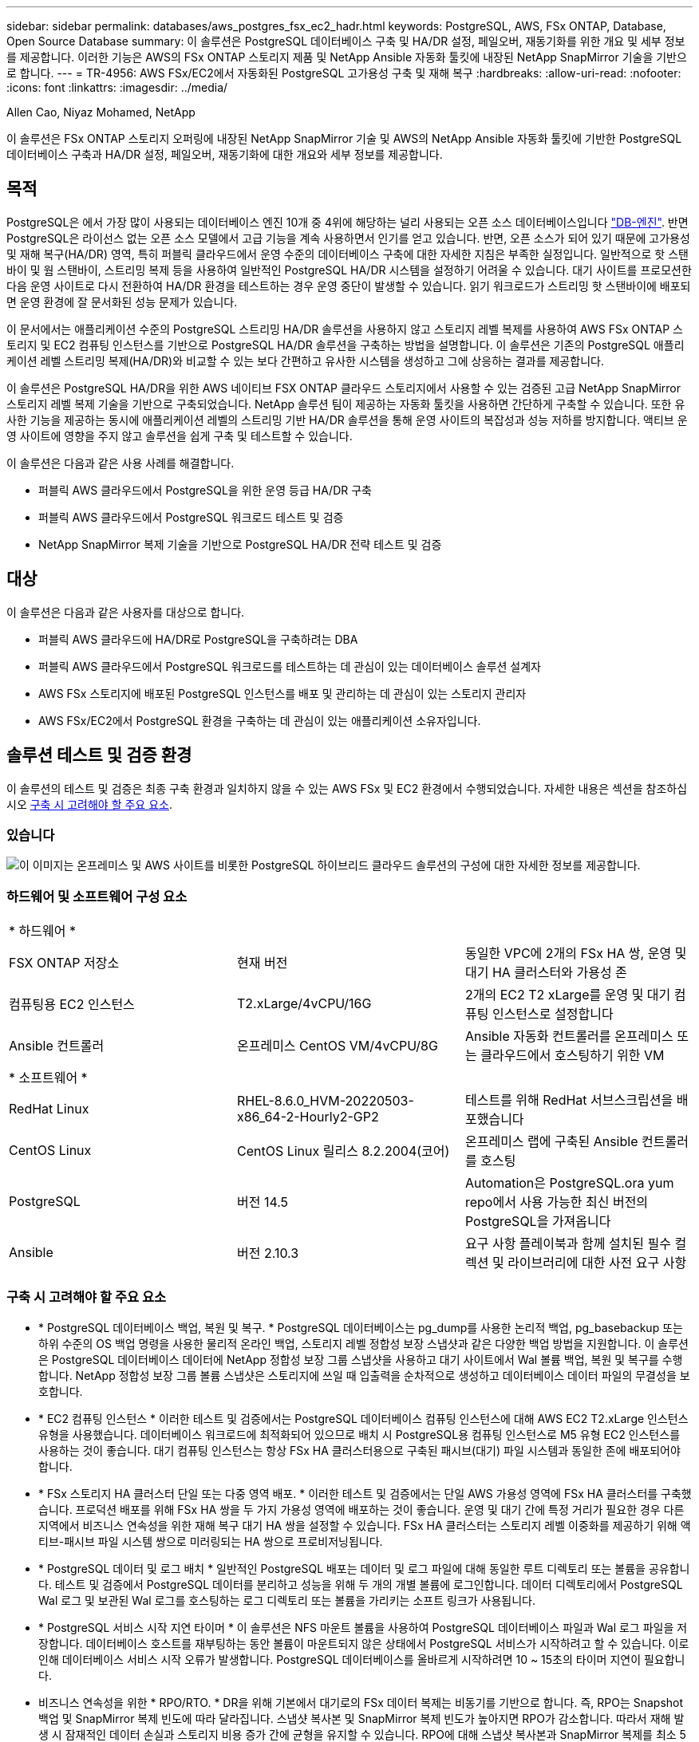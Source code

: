 ---
sidebar: sidebar 
permalink: databases/aws_postgres_fsx_ec2_hadr.html 
keywords: PostgreSQL, AWS, FSx ONTAP, Database, Open Source Database 
summary: 이 솔루션은 PostgreSQL 데이터베이스 구축 및 HA/DR 설정, 페일오버, 재동기화를 위한 개요 및 세부 정보를 제공합니다. 이러한 기능은 AWS의 FSx ONTAP 스토리지 제품 및 NetApp Ansible 자동화 툴킷에 내장된 NetApp SnapMirror 기술을 기반으로 합니다. 
---
= TR-4956: AWS FSx/EC2에서 자동화된 PostgreSQL 고가용성 구축 및 재해 복구
:hardbreaks:
:allow-uri-read: 
:nofooter: 
:icons: font
:linkattrs: 
:imagesdir: ../media/


Allen Cao, Niyaz Mohamed, NetApp

[role="lead"]
이 솔루션은 FSx ONTAP 스토리지 오퍼링에 내장된 NetApp SnapMirror 기술 및 AWS의 NetApp Ansible 자동화 툴킷에 기반한 PostgreSQL 데이터베이스 구축과 HA/DR 설정, 페일오버, 재동기화에 대한 개요와 세부 정보를 제공합니다.



== 목적

PostgreSQL은 에서 가장 많이 사용되는 데이터베이스 엔진 10개 중 4위에 해당하는 널리 사용되는 오픈 소스 데이터베이스입니다 link:https://db-engines.com/en/ranking["DB-엔진"^]. 반면 PostgreSQL은 라이선스 없는 오픈 소스 모델에서 고급 기능을 계속 사용하면서 인기를 얻고 있습니다. 반면, 오픈 소스가 되어 있기 때문에 고가용성 및 재해 복구(HA/DR) 영역, 특히 퍼블릭 클라우드에서 운영 수준의 데이터베이스 구축에 대한 자세한 지침은 부족한 실정입니다. 일반적으로 핫 스탠바이 및 웜 스탠바이, 스트리밍 복제 등을 사용하여 일반적인 PostgreSQL HA/DR 시스템을 설정하기 어려울 수 있습니다. 대기 사이트를 프로모션한 다음 운영 사이트로 다시 전환하여 HA/DR 환경을 테스트하는 경우 운영 중단이 발생할 수 있습니다. 읽기 워크로드가 스트리밍 핫 스탠바이에 배포되면 운영 환경에 잘 문서화된 성능 문제가 있습니다.

이 문서에서는 애플리케이션 수준의 PostgreSQL 스트리밍 HA/DR 솔루션을 사용하지 않고 스토리지 레벨 복제를 사용하여 AWS FSx ONTAP 스토리지 및 EC2 컴퓨팅 인스턴스를 기반으로 PostgreSQL HA/DR 솔루션을 구축하는 방법을 설명합니다. 이 솔루션은 기존의 PostgreSQL 애플리케이션 레벨 스트리밍 복제(HA/DR)와 비교할 수 있는 보다 간편하고 유사한 시스템을 생성하고 그에 상응하는 결과를 제공합니다.

이 솔루션은 PostgreSQL HA/DR을 위한 AWS 네이티브 FSX ONTAP 클라우드 스토리지에서 사용할 수 있는 검증된 고급 NetApp SnapMirror 스토리지 레벨 복제 기술을 기반으로 구축되었습니다. NetApp 솔루션 팀이 제공하는 자동화 툴킷을 사용하면 간단하게 구축할 수 있습니다. 또한 유사한 기능을 제공하는 동시에 애플리케이션 레벨의 스트리밍 기반 HA/DR 솔루션을 통해 운영 사이트의 복잡성과 성능 저하를 방지합니다. 액티브 운영 사이트에 영향을 주지 않고 솔루션을 쉽게 구축 및 테스트할 수 있습니다.

이 솔루션은 다음과 같은 사용 사례를 해결합니다.

* 퍼블릭 AWS 클라우드에서 PostgreSQL을 위한 운영 등급 HA/DR 구축
* 퍼블릭 AWS 클라우드에서 PostgreSQL 워크로드 테스트 및 검증
* NetApp SnapMirror 복제 기술을 기반으로 PostgreSQL HA/DR 전략 테스트 및 검증




== 대상

이 솔루션은 다음과 같은 사용자를 대상으로 합니다.

* 퍼블릭 AWS 클라우드에 HA/DR로 PostgreSQL을 구축하려는 DBA
* 퍼블릭 AWS 클라우드에서 PostgreSQL 워크로드를 테스트하는 데 관심이 있는 데이터베이스 솔루션 설계자
* AWS FSx 스토리지에 배포된 PostgreSQL 인스턴스를 배포 및 관리하는 데 관심이 있는 스토리지 관리자
* AWS FSx/EC2에서 PostgreSQL 환경을 구축하는 데 관심이 있는 애플리케이션 소유자입니다.




== 솔루션 테스트 및 검증 환경

이 솔루션의 테스트 및 검증은 최종 구축 환경과 일치하지 않을 수 있는 AWS FSx 및 EC2 환경에서 수행되었습니다. 자세한 내용은 섹션을 참조하십시오 <<구축 시 고려해야 할 주요 요소>>.



=== 있습니다

image:aws_postgres_fsx_ec2_architecture.png["이 이미지는 온프레미스 및 AWS 사이트를 비롯한 PostgreSQL 하이브리드 클라우드 솔루션의 구성에 대한 자세한 정보를 제공합니다."]



=== 하드웨어 및 소프트웨어 구성 요소

[cols="33%, 33%, 33%"]
|===


3+| * 하드웨어 * 


| FSX ONTAP 저장소 | 현재 버전 | 동일한 VPC에 2개의 FSx HA 쌍, 운영 및 대기 HA 클러스터와 가용성 존 


| 컴퓨팅용 EC2 인스턴스 | T2.xLarge/4vCPU/16G | 2개의 EC2 T2 xLarge를 운영 및 대기 컴퓨팅 인스턴스로 설정합니다 


| Ansible 컨트롤러 | 온프레미스 CentOS VM/4vCPU/8G | Ansible 자동화 컨트롤러를 온프레미스 또는 클라우드에서 호스팅하기 위한 VM 


3+| * 소프트웨어 * 


| RedHat Linux | RHEL-8.6.0_HVM-20220503-x86_64-2-Hourly2-GP2 | 테스트를 위해 RedHat 서브스크립션을 배포했습니다 


| CentOS Linux | CentOS Linux 릴리스 8.2.2004(코어) | 온프레미스 랩에 구축된 Ansible 컨트롤러를 호스팅 


| PostgreSQL | 버전 14.5 | Automation은 PostgreSQL.ora yum repo에서 사용 가능한 최신 버전의 PostgreSQL을 가져옵니다 


| Ansible | 버전 2.10.3 | 요구 사항 플레이북과 함께 설치된 필수 컬렉션 및 라이브러리에 대한 사전 요구 사항 
|===


=== 구축 시 고려해야 할 주요 요소

* * PostgreSQL 데이터베이스 백업, 복원 및 복구. * PostgreSQL 데이터베이스는 pg_dump를 사용한 논리적 백업, pg_basebackup 또는 하위 수준의 OS 백업 명령을 사용한 물리적 온라인 백업, 스토리지 레벨 정합성 보장 스냅샷과 같은 다양한 백업 방법을 지원합니다. 이 솔루션은 PostgreSQL 데이터베이스 데이터에 NetApp 정합성 보장 그룹 스냅샷을 사용하고 대기 사이트에서 Wal 볼륨 백업, 복원 및 복구를 수행합니다. NetApp 정합성 보장 그룹 볼륨 스냅샷은 스토리지에 쓰일 때 입출력을 순차적으로 생성하고 데이터베이스 데이터 파일의 무결성을 보호합니다.
* * EC2 컴퓨팅 인스턴스 * 이러한 테스트 및 검증에서는 PostgreSQL 데이터베이스 컴퓨팅 인스턴스에 대해 AWS EC2 T2.xLarge 인스턴스 유형을 사용했습니다. 데이터베이스 워크로드에 최적화되어 있으므로 배치 시 PostgreSQL용 컴퓨팅 인스턴스로 M5 유형 EC2 인스턴스를 사용하는 것이 좋습니다. 대기 컴퓨팅 인스턴스는 항상 FSx HA 클러스터용으로 구축된 패시브(대기) 파일 시스템과 동일한 존에 배포되어야 합니다.
* * FSx 스토리지 HA 클러스터 단일 또는 다중 영역 배포. * 이러한 테스트 및 검증에서는 단일 AWS 가용성 영역에 FSx HA 클러스터를 구축했습니다. 프로덕션 배포를 위해 FSx HA 쌍을 두 가지 가용성 영역에 배포하는 것이 좋습니다. 운영 및 대기 간에 특정 거리가 필요한 경우 다른 지역에서 비즈니스 연속성을 위한 재해 복구 대기 HA 쌍을 설정할 수 있습니다. FSx HA 클러스터는 스토리지 레벨 이중화를 제공하기 위해 액티브-패시브 파일 시스템 쌍으로 미러링되는 HA 쌍으로 프로비저닝됩니다.
* * PostgreSQL 데이터 및 로그 배치 * 일반적인 PostgreSQL 배포는 데이터 및 로그 파일에 대해 동일한 루트 디렉토리 또는 볼륨을 공유합니다. 테스트 및 검증에서 PostgreSQL 데이터를 분리하고 성능을 위해 두 개의 개별 볼륨에 로그인합니다. 데이터 디렉토리에서 PostgreSQL Wal 로그 및 보관된 Wal 로그를 호스팅하는 로그 디렉토리 또는 볼륨을 가리키는 소프트 링크가 사용됩니다.
* * PostgreSQL 서비스 시작 지연 타이머 * 이 솔루션은 NFS 마운트 볼륨을 사용하여 PostgreSQL 데이터베이스 파일과 Wal 로그 파일을 저장합니다. 데이터베이스 호스트를 재부팅하는 동안 볼륨이 마운트되지 않은 상태에서 PostgreSQL 서비스가 시작하려고 할 수 있습니다. 이로 인해 데이터베이스 서비스 시작 오류가 발생합니다. PostgreSQL 데이터베이스를 올바르게 시작하려면 10 ~ 15초의 타이머 지연이 필요합니다.
* 비즈니스 연속성을 위한 * RPO/RTO. * DR을 위해 기본에서 대기로의 FSx 데이터 복제는 비동기를 기반으로 합니다. 즉, RPO는 Snapshot 백업 및 SnapMirror 복제 빈도에 따라 달라집니다. 스냅샷 복사본 및 SnapMirror 복제 빈도가 높아지면 RPO가 감소합니다. 따라서 재해 발생 시 잠재적인 데이터 손실과 스토리지 비용 증가 간에 균형을 유지할 수 있습니다. RPO에 대해 스냅샷 복사본과 SnapMirror 복제를 최소 5분 간격으로 구현할 수 있으며 PostgreSQL은 일반적으로 RTO에 대한 1분 이내에 DR 대기 사이트에서 복구할 수 있습니다.
* * 데이터베이스 백업. * PostgreSQL 데이터베이스가 구축되거나 On-Premrs 데이터 센터에서 AWS FSx 스토리지로 마이그레이션된 후 데이터를 보호하기 위해 FSx HA 쌍에서 자동 동기화됩니다. 재해 발생 시 복제된 대기 사이트로 데이터를 더욱 안전하게 보호할 수 있습니다. 장기 백업 보존 또는 데이터 보호를 위해 내장된 PostgreSQL pg_basebackup 유틸리티를 사용하여 S3 Blob 스토리지로 포팅할 수 있는 전체 데이터베이스 백업을 실행하는 것이 좋습니다.




== 솔루션 구축

이 솔루션 배포는 아래에 설명된 자세한 지침을 따라 NetApp Ansible 기반 자동화 툴킷을 사용하여 자동으로 완료할 수 있습니다.

. 자동화 도구 키트 readme.md의 지침을 읽으십시오 link:https://github.com/NetApp-Automation/na_postgresql_aws_deploy_hadr["NA_PostgreSQL_AWS_Deploy_HADR"].
. 다음 비디오 단계별 안내 를 시청하십시오.


.자동화된 PostgreSQL 배포 및 보호
video::e479b91f-eacd-46bf-bfa1-b01200f0015a[panopto]
. 필요한 매개 변수 파일을 구성합니다 (`hosts`, `host_vars/host_name.yml`, `fsx_vars.yml`)를 클릭합니다. 그런 다음 복사 버튼을 사용하여 Ansible 컨트롤러 호스트에 파일을 복사합니다.




=== 자동 배포를 위한 사전 요구 사항

배포에는 다음과 같은 사전 요구 사항이 필요합니다.

. AWS 계정이 설정되었으며 AWS 계정 내에 필요한 VPC 및 네트워크 세그먼트가 생성되었습니다.
. AWS EC2 콘솔에서 2개의 EC2 Linux 인스턴스를 구축해야 합니다. 하나는 운영 사이트에, 다른 하나는 대기 DR 사이트에 운영 PostgreSQL DB 서버로 배포해야 합니다. 운영 및 대기 DR 사이트에서 컴퓨팅 이중화를 위해 2개의 추가 EC2 Linux 인스턴스를 대기 PostgreSQL DB 서버로 구축합니다. 환경 설정에 대한 자세한 내용은 이전 섹션의 아키텍처 다이어그램을 참조하십시오. 또한 를 검토합니다 link:https://docs.aws.amazon.com/AWSEC2/latest/UserGuide/concepts.html["Linux 인스턴스에 대한 사용자 가이드"] 를 참조하십시오.
. AWS EC2 콘솔에서 PostgreSQL 데이터베이스 볼륨을 호스팅하기 위해 두 개의 FSx ONTAP 스토리지 HA 클러스터를 구축합니다. FSx 스토리지 구축에 익숙하지 않은 경우 설명서에서 단계별 지침을 참조하십시오link:https://docs.aws.amazon.com/fsx/latest/ONTAPGuide/creating-file-systems.html["FSx ONTAP 파일 시스템 생성"].
. Ansible 컨트롤러를 호스팅할 CentOS Linux VM을 구축합니다. Ansible 컨트롤러는 사내 또는 AWS 클라우드에 위치할 수 있습니다. 사내에 있는 경우 VPC, EC2 Linux 인스턴스 및 FSx 스토리지 클러스터에 SSH를 연결해야 합니다.
. 리소스의 "RHEL/CentOS에서 CLI 배포를 위한 Ansible Control Node 설정" 섹션에 설명된 대로 Ansible 컨트롤러를 설정합니다 link:../automation/getting-started.html["NetApp 솔루션 자동화 시작하기"].
. 공용 NetApp GitHub 사이트에서 자동화 툴킷 복사본을 복제합니다.


[source, cli]
----
git clone https://github.com/NetApp-Automation/na_postgresql_aws_deploy_hadr.git
----
. 툴킷 루트 디렉토리에서 필수 구성 요소 플레이북을 실행하여 Ansible 컨트롤러용 필수 컬렉션 및 라이브러리를 설치합니다.


[source, cli]
----
ansible-playbook -i hosts requirements.yml
----
[source, cli]
----
ansible-galaxy collection install -r collections/requirements.yml --force --force-with-deps
----
. DB 호스트 변수 파일에 필요한 EC2 FSx 인스턴스 매개 변수를 검색합니다 `host_vars/*` 글로벌 변수 파일을 엽니다 `fsx_vars.yml` 구성.




=== 호스트 파일을 구성합니다

운영 FSx ONTAP 클러스터 관리 IP 및 EC2 인스턴스 호스트 이름을 HOSTS 파일에 입력합니다.

....
# Primary FSx cluster management IP address
[fsx_ontap]
172.30.15.33
....
....
# Primary PostgreSQL DB server at primary site where database is initialized at deployment time
[postgresql]
psql_01p ansible_ssh_private_key_file=psql_01p.pem
....
....
# Primary PostgreSQL DB server at standby site where postgresql service is installed but disabled at deployment
# Standby DB server at primary site, to setup this server comment out other servers in [dr_postgresql]
# Standby DB server at standby site, to setup this server comment out other servers in [dr_postgresql]
[dr_postgresql] --
psql_01s ansible_ssh_private_key_file=psql_01s.pem
#psql_01ps ansible_ssh_private_key_file=psql_01ps.pem
#psql_01ss ansible_ssh_private_key_file=psql_01ss.pem
....


=== host_name.yml 파일을 host_vars 폴더에 구성합니다

[source, shell]
----
# Add your AWS EC2 instance IP address for the respective PostgreSQL server host
ansible_host: "10.61.180.15"

# "{{groups.postgresql[0]}}" represents first PostgreSQL DB server as defined in PostgreSQL hosts group [postgresql]. For concurrent multiple PostgreSQL DB servers deployment, [0] will be incremented for each additional DB server. For example,  "{{groups.posgresql[1]}}" represents DB server 2, "{{groups.posgresql[2]}}" represents DB server 3 ... As a good practice and the default, two volumes are allocated to a PostgreSQL DB server with corresponding /pgdata, /pglogs mount points, which store PostgreSQL data, and PostgreSQL log files respectively. The number and naming of DB volumes allocated to a DB server must match with what is defined in global fsx_vars.yml file by src_db_vols, src_archivelog_vols parameters, which dictates how many volumes are to be created for each DB server. aggr_name is aggr1 by default. Do not change. lif address is the NFS IP address for the SVM where PostgreSQL server is expected to mount its database volumes. Primary site servers from primary SVM and standby servers from standby SVM.
host_datastores_nfs:
  - {vol_name: "{{groups.postgresql[0]}}_pgdata", aggr_name: "aggr1", lif: "172.21.94.200", size: "100"}
  - {vol_name: "{{groups.postgresql[0]}}_pglogs", aggr_name: "aggr1", lif: "172.21.94.200", size: "100"}

# Add swap space to EC2 instance, that is equal to size of RAM up to 16G max. Determine the number of blocks by dividing swap size in MB by 128.
swap_blocks: "128"

# Postgresql user configurable parameters
psql_port: "5432"
buffer_cache: "8192MB"
archive_mode: "on"
max_wal_size: "5GB"
client_address: "172.30.15.0/24"
----


=== VAR 폴더에서 글로벌 FSX_VAR.yml 파일을 구성합니다

[source, shell]
----
########################################################################
######  PostgreSQL HADR global user configuration variables       ######
######  Consolidate all variables from FSx, Linux, and postgresql ######
########################################################################

###########################################
### Ontap env specific config variables ###
###########################################

####################################################################################################
# Variables for SnapMirror Peering
####################################################################################################

#Passphrase for cluster peering authentication
passphrase: "xxxxxxx"

#Please enter destination or standby FSx cluster name
dst_cluster_name: "FsxId0cf8e0bccb14805e8"

#Please enter destination or standby FSx cluster management IP
dst_cluster_ip: "172.30.15.90"

#Please enter destination or standby FSx cluster inter-cluster IP
dst_inter_ip: "172.30.15.13"

#Please enter destination or standby SVM name to create mirror relationship
dst_vserver: "dr"

#Please enter destination or standby SVM management IP
dst_vserver_mgmt_lif: "172.30.15.88"

#Please enter destination or standby SVM NFS lif
dst_nfs_lif: "172.30.15.88"

#Please enter source or primary FSx cluster name
src_cluster_name: "FsxId0cf8e0bccb14805e8"

#Please enter source or primary FSx cluster management IP
src_cluster_ip: "172.30.15.20"

#Please enter source or primary FSx cluster inter-cluster IP
src_inter_ip: "172.30.15.5"

#Please enter source or primary SVM name to create mirror relationship
src_vserver: "prod"

#Please enter source or primary SVM management IP
src_vserver_mgmt_lif: "172.30.15.115"

#####################################################################################################
# Variable for PostgreSQL Volumes, lif - source or primary FSx NFS lif address
#####################################################################################################

src_db_vols:
  - {vol_name: "{{groups.postgresql[0]}}_pgdata", aggr_name: "aggr1", lif: "172.21.94.200", size: "100"}

src_archivelog_vols:
  - {vol_name: "{{groups.postgresql[0]}}_pglogs", aggr_name: "aggr1", lif: "172.21.94.200", size: "100"}

#Names of the Nodes in the ONTAP Cluster
nfs_export_policy: "default"

#####################################################################################################
### Linux env specific config variables ###
#####################################################################################################

#NFS Mount points for PostgreSQL DB volumes
mount_points:
  - "/pgdata"
  - "/pglogs"

#RedHat subscription username and password
redhat_sub_username: "xxxxx"
redhat_sub_password: "xxxxx"

####################################################
### DB env specific install and config variables ###
####################################################
#The latest version of PostgreSQL RPM is pulled/installed and config file is deployed from a preconfigured template
#Recovery type and point: default as all logs and promote and leave all PITR parameters blank
----


=== PostgreSQL 배포 및 HA/DR 설정

다음 작업은 PostgreSQL DB 서버 서비스를 구축하고 운영 EC2 DB 서버 호스트의 운영 사이트에서 데이터베이스를 초기화합니다. 그런 다음 대기 운영 EC2 DB 서버 호스트가 대기 사이트에 설정됩니다. 마지막으로, 재해 복구를 위해 운영 사이트 FSx 클러스터에서 대기 사이트 FSx 클러스터로 DB 볼륨 복제가 설정됩니다.

. 운영 FSx 클러스터에 DB 볼륨을 생성하고 운영 EC2 인스턴스 호스트에서 PostgreSQL을 설정합니다.
+
[source, cli]
----
ansible-playbook -i hosts postgresql_deploy.yml -u ec2-user --private-key psql_01p.pem -e @vars/fsx_vars.yml
----
. 대기 DR EC2 인스턴스 호스트를 설정합니다.
+
[source, cli]
----
ansible-playbook -i hosts postgresql_standby_setup.yml -u ec2-user --private-key psql_01s.pem -e @vars/fsx_vars.yml
----
. FSx ONTAP 클러스터 피어링 및 데이터베이스 볼륨 복제를 설정합니다.
+
[source, cli]
----
ansible-playbook -i hosts fsx_replication_setup.yml -e @vars/fsx_vars.yml
----
. 이전 단계를 단일 단계의 PostgreSQL 배포 및 HA/DR 설정에 통합합니다.
+
[source, cli]
----
ansible-playbook -i hosts postgresql_hadr_setup.yml -u ec2-user -e @vars/fsx_vars.yml
----
. 기본 또는 대기 사이트에서 대기 PostgreSQL DB 호스트를 설정하려면 hosts file [DR_PostgreSQL] 섹션의 다른 모든 서버를 주석으로 추가한 다음 각 타겟 호스트(예: psql_01ps 또는 운영 사이트의 대기 EC2 컴퓨팅 인스턴스)와 함께 PostgreSQL_standby_setup.yml 플레이북을 실행합니다. 과 같은 호스트 매개 변수 파일이 있는지 확인합니다 `psql_01ps.yml` 가 에 구성되어 있습니다 `host_vars` 디렉토리.
+
[source, cli]
----
[dr_postgresql] --
#psql_01s ansible_ssh_private_key_file=psql_01s.pem
psql_01ps ansible_ssh_private_key_file=psql_01ps.pem
#psql_01ss ansible_ssh_private_key_file=psql_01ss.pem
----


[source, cli]
----
ansible-playbook -i hosts postgresql_standby_setup.yml -u ec2-user --private-key psql_01ps.pem -e @vars/fsx_vars.yml
----


=== PostgreSQL 데이터베이스 스냅샷 백업 및 대기 사이트로의 복제

대기 사이트에 대한 PostgreSQL 데이터베이스 스냅샷 백업 및 복제는 사용자 정의 간격으로 Ansible 컨트롤러에서 제어 및 실행될 수 있습니다. 간격이 5분 정도일 수 있다는 것이 검증되었습니다. 따라서 운영 사이트에서 장애가 발생할 경우 예약된 다음 스냅샷 백업 바로 전에 장애가 발생할 경우 5분 내에 데이터가 손실될 수 있습니다.

[source, cli]
----
*/15 * * * * /home/admin/na_postgresql_aws_deploy_hadr/data_log_snap.sh
----


=== DR을 위해 대기 사이트로 페일오버

PostgreSQL HA/DR 시스템을 DR 실습으로 테스트하려면 다음 플레이북을 실행하여 대기 사이트의 운영 스탠바이 EC2 DB 인스턴스에서 페일오버 및 PostgreSQL 데이터베이스 복구를 실행합니다. 실제 DR 시나리오에서는 실제로 DR 사이트로 페일오버하는 경우에도 동일하게 실행합니다.

[source, cli]
----
ansible-playbook -i hosts postgresql_failover.yml -u ec2-user --private-key psql_01s.pem -e @vars/fsx_vars.yml
----


=== 장애 조치 테스트 후 복제된 DB 볼륨을 다시 동기화합니다

페일오버 테스트 후 재동기화를 실행하여 데이터베이스 볼륨 SnapMirror 복제를 다시 설정합니다.

[source, cli]
----
ansible-playbook -i hosts postgresql_standby_resync.yml -u ec2-user --private-key psql_01s.pem -e @vars/fsx_vars.yml
----


=== EC2 컴퓨팅 인스턴스 장애로 인해 운영 EC2 DB 서버에서 대기 EC2 DB 서버로 페일오버

NetApp은 수동 페일오버 실행 또는 라이센스가 필요할 수 있는 잘 구축된 OS 클러스터 소프트웨어를 사용할 것을 권장합니다.



== 추가 정보를 찾을 수 있는 위치

이 문서에 설명된 정보에 대해 자세히 알아보려면 다음 문서 및/또는 웹 사이트를 검토하십시오.

* Amazon FSx ONTAP을 소개합니다


link:https://aws.amazon.com/fsx/netapp-ontap/["https://aws.amazon.com/fsx/netapp-ontap/"^]

* Amazon EC2


link:https://aws.amazon.com/pm/ec2/?trk=36c6da98-7b20-48fa-8225-4784bced9843&sc_channel=ps&s_kwcid=AL!4422!3!467723097970!e!!g!!aws%20ec2&ef_id=Cj0KCQiA54KfBhCKARIsAJzSrdqwQrghn6I71jiWzSeaT9Uh1-vY-VfhJixF-xnv5rWwn2S7RqZOTQ0aAh7eEALw_wcB:G:s&s_kwcid=AL!4422!3!467723097970!e!!g!!aws%20ec2["https://aws.amazon.com/pm/ec2/?trk=36c6da98-7b20-48fa-8225-4784bced9843&sc_channel=ps&s_kwcid=AL!4422!3!467723097970!e!!g!!aws%20ec2&ef_id=Cj0KCQiA54KfBhCKARIsAJzSrdqwQrghn6I71jiWzSeaT9Uh1-vY-VfhJixF-xnv5rWwn2S7RqZOTQ0aAh7eEALw_wcB:G:s&s_kwcid=AL!4422!3!467723097970!e!!g!!aws%20ec2"^]

* NetApp 솔루션 자동화


link:../automation/automation_introduction.html["소개"]
